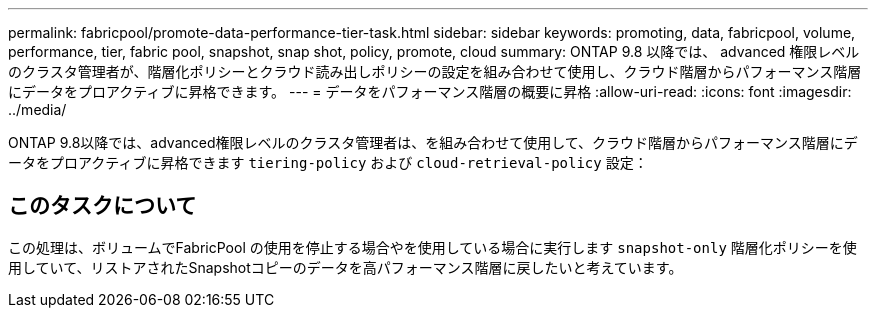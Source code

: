 ---
permalink: fabricpool/promote-data-performance-tier-task.html 
sidebar: sidebar 
keywords: promoting, data, fabricpool, volume, performance, tier, fabric pool, snapshot, snap shot, policy, promote, cloud 
summary: ONTAP 9.8 以降では、 advanced 権限レベルのクラスタ管理者が、階層化ポリシーとクラウド読み出しポリシーの設定を組み合わせて使用し、クラウド階層からパフォーマンス階層にデータをプロアクティブに昇格できます。 
---
= データをパフォーマンス階層の概要に昇格
:allow-uri-read: 
:icons: font
:imagesdir: ../media/


[role="lead"]
ONTAP 9.8以降では、advanced権限レベルのクラスタ管理者は、を組み合わせて使用して、クラウド階層からパフォーマンス階層にデータをプロアクティブに昇格できます `tiering-policy` および `cloud-retrieval-policy` 設定：



== このタスクについて

この処理は、ボリュームでFabricPool の使用を停止する場合やを使用している場合に実行します `snapshot-only` 階層化ポリシーを使用していて、リストアされたSnapshotコピーのデータを高パフォーマンス階層に戻したいと考えています。
